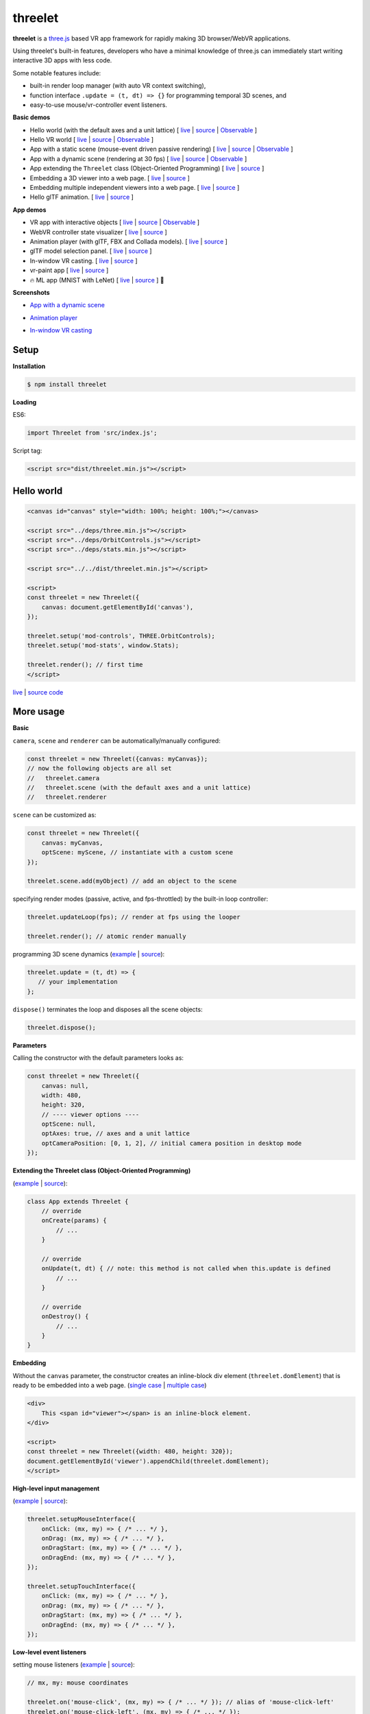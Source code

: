 threelet
===================

**threelet** is a `three.js <https://github.com/mrdoob/three.js/>`__ based
VR app framework for rapidly making 3D browser/WebVR applications.

Using threelet's built-in features, developers who have a minimal
knowledge of three.js can immediately start writing interactive 3D apps with less code.

Some notable features include:

- built-in render loop manager (with auto VR context switching),
- function interface ``.update = (t, dt) => {}`` for programming temporal 3D scenes, and
- easy-to-use mouse/vr-controller event listeners.

**Basic demos**

- Hello world (with the default axes and a unit lattice) [ `live <https://w3reality.github.io/threelet/examples/simple/index.html>`__ | `source <https://github.com/w3reality/threelet/tree/master/examples/simple/index.html>`__ | `Observable <https://observablehq.com/@j-devel/hello-world-with-threelet>`__ ]
- Hello VR world [ `live <https://w3reality.github.io/threelet/examples/simple-webvr/index.html>`__ | `source <https://github.com/w3reality/threelet/tree/master/examples/simple-webvr/index.html>`__ | `Observable <https://observablehq.com/@j-devel/hello-world-with-threelet/2>`__ ]

- App with a static scene (mouse-event driven passive rendering) [ `live <https://w3reality.github.io/threelet/examples/simple-static/index.html>`__ | `source <https://github.com/w3reality/threelet/tree/master/examples/simple-static/index.html>`__ | `Observable <https://observablehq.com/@j-devel/making-a-static-3d-app>`__ ]
- App with a dynamic scene (rendering at 30 fps) [ `live <https://w3reality.github.io/threelet/examples/simple-dynamic/index.html>`__ | `source <https://github.com/w3reality/threelet/tree/master/examples/simple-dynamic/index.html>`__ | `Observable <https://observablehq.com/@j-devel/making-a-dynamic-3d-app>`__ ]

- App extending the ``Threelet`` class (Object-Oriented Programming) [ `live <https://w3reality.github.io/threelet/examples/simple-oop/index.html>`__ | `source <https://github.com/w3reality/threelet/tree/master/examples/simple-oop/index.html>`__ ]

- Embedding a 3D viewer into a web page. [ `live <https://w3reality.github.io/threelet/examples/embed-inline-block/index.html>`__ | `source <https://github.com/w3reality/threelet/tree/master/examples/embed-inline-block/index.html>`__ ]
- Embedding multiple independent viewers into a web page. [ `live <https://w3reality.github.io/threelet/examples/embed-multiple/index.html>`__ | `source <https://github.com/w3reality/threelet/tree/master/examples/embed-multiple/index.html>`__ ]

- Hello glTF animation. [ `live <https://w3reality.github.io/threelet/examples/animation-hello/index.html>`__ | `source <https://github.com/w3reality/threelet/tree/master/examples/animation-hello/index.html>`__ ]

**App demos**

- VR app with interactive objects [ `live <https://w3reality.github.io/threelet/examples/webvr-interactive/index.html>`__ | `source <https://github.com/w3reality/threelet/tree/master/examples/webvr-interactive/index.html>`__ | `Observable <https://observablehq.com/@j-devel/making-an-interactive-vr-app>`__ ]

- WebVR controller state visualizer [ `live <https://w3reality.github.io/threelet/examples/webvr-controllers/index.html>`__ | `source <https://github.com/w3reality/threelet/tree/master/examples/webvr-controllers>`__ ]

- Animation player (with glTF, FBX and Collada models). [ `live <https://w3reality.github.io/threelet/examples/animation-player/index.html>`__ | `source <https://github.com/w3reality/threelet/tree/master/examples/animation-player/index.html>`__ ]

- glTF model selection panel. [ `live <https://w3reality.github.io/threelet/examples/model-selection/index.html>`__ | `source <https://github.com/w3reality/threelet/tree/master/examples/model-selection/index.html>`__ ]

- In-window VR casting. [ `live <https://w3reality.github.io/threelet/examples/vr-casting-in-window/index.html>`__ | `source <https://github.com/w3reality/threelet/tree/master/examples/vr-casting-in-window/index.html>`__ ]

- vr-paint app [ `live <https://w3reality.github.io/threelet/examples/vr-paint/index.html>`__ | `source <https://github.com/w3reality/threelet/tree/master/examples/vr-paint>`__ ]

- 🔥 ML app (MNIST with LeNet) [ `live <https://w3reality.github.io/spacial-ml/examples/lenet/index.html>`__ | `source <https://github.com/w3reality/spacial-ml/tree/master/examples/lenet/index.html>`__ ] 🔗

**Screenshots**

- `App with a dynamic scene <https://w3reality.github.io/threelet/examples/simple-dynamic/index.html>`__
    .. image:: https://w3reality.github.io/threelet/examples/simple-dynamic/index.jpg
        :width: 800
        :target: https://w3reality.github.io/threelet/examples/simple-dynamic/index.html

- `Animation player <https://w3reality.github.io/threelet/examples/animation-player/index.html>`__
    .. image:: https://w3reality.github.io/threelet/examples/media/img/mora2.jpg
        :target: https://w3reality.github.io/threelet/examples/animation-player/index.html

- `In-window VR casting <https://w3reality.github.io/threelet/examples/vr-casting-in-window/index.html>`__
    .. image:: https://w3reality.github.io/threelet/examples/media/img/casting-2.jpg
        :target: https://w3reality.github.io/threelet/examples/vr-casting-in-window/index.html

Setup
-----

**Installation**

.. code:: sh

    $ npm install threelet

**Loading**

ES6:

.. code:: js

    import Threelet from 'src/index.js';

Script tag:

.. code:: html

    <script src="dist/threelet.min.js"></script>

Hello world
-----------

.. code:: html

    <canvas id="canvas" style="width: 100%; height: 100%;"></canvas>

    <script src="../deps/three.min.js"></script>
    <script src="../deps/OrbitControls.js"></script>
    <script src="../deps/stats.min.js"></script>

    <script src="../../dist/threelet.min.js"></script>

    <script>
    const threelet = new Threelet({
        canvas: document.getElementById('canvas'),
    });

    threelet.setup('mod-controls', THREE.OrbitControls);
    threelet.setup('mod-stats', window.Stats);

    threelet.render(); // first time
    </script>

`live <https://w3reality.github.io/threelet/examples/simple/index.html>`__ | `source code <https://github.com/w3reality/threelet/tree/master/examples/simple/index.html>`__

.. image:: https://w3reality.github.io/threelet/examples/simple/img/threelet.png
    :target: https://w3reality.github.io/threelet/examples/simple/index.html

More usage
----------

**Basic**

``camera``, ``scene`` and ``renderer`` can be automatically/manually configured:

.. code:: js

    const threelet = new Threelet({canvas: myCanvas});
    // now the following objects are all set
    //   threelet.camera
    //   threelet.scene (with the default axes and a unit lattice)
    //   threelet.renderer

``scene`` can be customized as:

.. code:: js

    const threelet = new Threelet({
        canvas: myCanvas,
        optScene: myScene, // instantiate with a custom scene
    });

    threelet.scene.add(myObject) // add an object to the scene

specifying render modes (passive, active, and fps-throttled) by the built-in loop controller:

.. code:: js

    threelet.updateLoop(fps); // render at fps using the looper

    threelet.render(); // atomic render manually

programming 3D scene dynamics (`example <https://w3reality.github.io/threelet/examples/simple-dynamic/index.html>`__ | `source <https://github.com/w3reality/threelet/tree/master/examples/simple-dynamic/index.html>`__):

.. code:: js

    threelet.update = (t, dt) => {
       // your implementation
    };

``dispose()`` terminates the loop and disposes all the scene objects:

.. code:: js

    threelet.dispose();

**Parameters**

Calling the constructor with the default parameters looks as:

.. code:: js

    const threelet = new Threelet({
        canvas: null,
        width: 480,
        height: 320,
        // ---- viewer options ----
        optScene: null,
        optAxes: true, // axes and a unit lattice
        optCameraPosition: [0, 1, 2], // initial camera position in desktop mode
    });

**Extending the Threelet class (Object-Oriented Programming)**

(`example <https://w3reality.github.io/threelet/examples/simple-oop/index.html>`__ | `source <https://github.com/w3reality/threelet/tree/master/examples/simple-oop/index.html>`__):

.. code:: js

    class App extends Threelet {
        // override
        onCreate(params) {
            // ...
        }

        // override
        onUpdate(t, dt) { // note: this method is not called when this.update is defined
            // ...
        }

        // override
        onDestroy() {
            // ...
        }
    }

**Embedding**

Without the ``canvas`` parameter, the constructor creates an inline-block
div element (``threelet.domElement``) that is ready to be embedded into a web page.
(`single case <https://w3reality.github.io/threelet/examples/embed-inline-block/index.html>`__ |
`multiple case <https://w3reality.github.io/threelet/examples/embed-multiple/index.html>`__)

.. code:: html

    <div>
        This <span id="viewer"></span> is an inline-block element.
    </div>

    <script>
    const threelet = new Threelet({width: 480, height: 320});
    document.getElementById('viewer').appendChild(threelet.domElement);
    </script>

**High-level input management**

(`example <https://w3reality.github.io/threelet/examples/vr-paint/index.html>`__ | `source <https://github.com/w3reality/threelet/tree/master/examples/vr-paint/index.html>`__):

.. code:: js

    threelet.setupMouseInterface({
        onClick: (mx, my) => { /* ... */ },
        onDrag: (mx, my) => { /* ... */ },
        onDragStart: (mx, my) => { /* ... */ },
        onDragEnd: (mx, my) => { /* ... */ },
    });

    threelet.setupTouchInterface({
        onClick: (mx, my) => { /* ... */ },
        onDrag: (mx, my) => { /* ... */ },
        onDragStart: (mx, my) => { /* ... */ },
        onDragEnd: (mx, my) => { /* ... */ },
    });

**Low-level event listeners**

setting mouse listeners (`example <https://w3reality.github.io/threelet/examples/model-selection/index.html>`__ | `source <https://github.com/w3reality/threelet/tree/master/examples/model-selection/index.html>`__):

.. code:: js

    // mx, my: mouse coordinates

    threelet.on('mouse-click', (mx, my) => { /* ... */ }); // alias of 'mouse-click-left'
    threelet.on('mouse-click-left', (mx, my) => { /* ... */ });
    threelet.on('mouse-click-middle', (mx, my) => { /* ... */ });
    threelet.on('mouse-click-right', (mx, my) => { /* ... */ });
    threelet.on('mouse-down', (mx, my) => { /* ... */ });  // alias of 'mouse-down-left'
    threelet.on('mouse-down-left', (mx, my) => { /* ... */ });
    threelet.on('mouse-down-middle', (mx, my) => { /* ... */ });
    threelet.on('mouse-down-right', (mx, my) => { /* ... */ });
    threelet.on('mouse-move', (mx, my) => { /* ... */ });
    threelet.on('mouse-up', (mx, my) => { /* ... */ });
    threelet.on('mouse-drag-end', (mx, my) => { /* ... */ });

    threelet.on('touch-start', (mx, my) => { /* ... */ });
    threelet.on('touch-move', (mx, my) => { /* ... */ });
    threelet.on('touch-end', (mx, my) => { /* ... */ });
    threelet.on('touch-click', (mx, my) => { /* ... */ });
    threelet.on('touch-drag-end', (mx, my) => { /* ... */ });

setting VR controller listeners (`example <https://w3reality.github.io/threelet/examples/webvr-controllers/index.html>`__ | `source <https://github.com/w3reality/threelet/tree/master/examples/webvr-controllers/index.html>`__):

.. code:: js

    // i: controller index
    // x, y: controller touchpad coordinates

    threelet.on('vr-touchpad-touch-start', (i, x, y) => { /* ... */ });
    threelet.on('vr-touchpad-touch-end', (i, x, y) => { /* ... */ });
    threelet.on('vr-touchpad-press-start', (i, x, y) => { /* ... */ });
    threelet.on('vr-touchpad-press-end', (i, x, y) => { /* ... */ });

    threelet.on('vr-trigger-press-start', (i) => { /* ... */ });
    threelet.on('vr-trigger-press-end', (i) => { /* ... */ });

unsetting listeners:

.. code:: js

    threelet.on(eventName, null);

**Raycasting**

.. code:: js

    threelet.raycast(origin, direction, meshes, recursive=false, faceExclude=null);
    threelet.raycastFromMouse(mx, my, meshes, recursive=false); // mx, my: mouse coordinates
    threelet.raycastFromController(i, meshes, recursive=false); // i: VR controller index

**Utils**

animation loading (`example <https://w3reality.github.io/threelet/examples/animation-hello/index.html>`__ | `source <https://github.com/w3reality/threelet/tree/master/examples/animation-hello/index.html>`__):

.. code:: js

    // <script src="../deps/GLTFLoader.js"></script>
    const data = await Threelet.Utils.loadGLTF(path, file);

    // <script src="../deps/inflate.min.js"></script>
    // <script src="../deps/FBXLoader.js"></script>
    const data = await Threelet.Utils.loadFBX(path);

    // <script src="../deps/ColladaLoader.js"></script>
    const data = await Threelet.Utils.loadCollada(path);

creating test THREE objects (used in the examples for shortcuts):

.. code:: js

    const obj = Threelet.Utils.createTestHemisphereLight();
    const obj = Threelet.Utils.createTestDirectionalLight();
    const obj = Threelet.Utils.createTestCube(size=[0.4, 0.1, 0.4], color=0xff00ff, wireframe=false);
    const objs = Threelet.Utils.createTestObjects(offset=[0, 1, -2]);

**Plugin features**

OrbitControls, stats, and WebVR:

.. code:: html

    <script src="OrbitControls.js"></script>
    <script src="stats.min.js"></script>
    <script src="WebVR.js"></script>

.. code:: js

    threelet.setup('mod-controls', THREE.OrbitControls); // enable controls
    threelet.setup('mod-stats', window.Stats); // show the stats meter
    threelet.setup('mod-webvr', window.WEBVR); // show the desktop/VR switch button


Sky based on the `shaders/sky example <https://threejs.org/examples/?q=sky#webgl_shaders_sky>`__ in three.js:

.. code:: html

    <script src="Sky.js"></script>

    threelet.setup('mod-sky', THREE.Sky); // show sky with the analytical daylight

..
    // TODO
    const skyHelper = threelet.getSkyHelper();
    threelet.scene.add(...skyHelper.init()); // add 'sun' and 'sunSphere' objects
    skyHelper.updateUniforms({ // optional configs
        turbidity: 1,
        // ...
    });

Build
-----

.. code::

    $ npm install  # set up build tools
    $ npm run build  # generate module files in lib/
